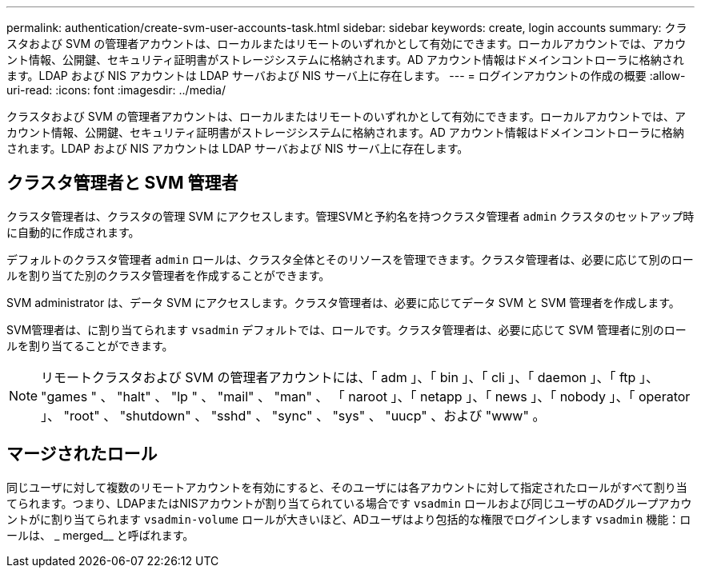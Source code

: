 ---
permalink: authentication/create-svm-user-accounts-task.html 
sidebar: sidebar 
keywords: create, login accounts 
summary: クラスタおよび SVM の管理者アカウントは、ローカルまたはリモートのいずれかとして有効にできます。ローカルアカウントでは、アカウント情報、公開鍵、セキュリティ証明書がストレージシステムに格納されます。AD アカウント情報はドメインコントローラに格納されます。LDAP および NIS アカウントは LDAP サーバおよび NIS サーバ上に存在します。 
---
= ログインアカウントの作成の概要
:allow-uri-read: 
:icons: font
:imagesdir: ../media/


[role="lead"]
クラスタおよび SVM の管理者アカウントは、ローカルまたはリモートのいずれかとして有効にできます。ローカルアカウントでは、アカウント情報、公開鍵、セキュリティ証明書がストレージシステムに格納されます。AD アカウント情報はドメインコントローラに格納されます。LDAP および NIS アカウントは LDAP サーバおよび NIS サーバ上に存在します。



== クラスタ管理者と SVM 管理者

クラスタ管理者は、クラスタの管理 SVM にアクセスします。管理SVMと予約名を持つクラスタ管理者 `admin` クラスタのセットアップ時に自動的に作成されます。

デフォルトのクラスタ管理者 `admin` ロールは、クラスタ全体とそのリソースを管理できます。クラスタ管理者は、必要に応じて別のロールを割り当てた別のクラスタ管理者を作成することができます。

SVM administrator は、データ SVM にアクセスします。クラスタ管理者は、必要に応じてデータ SVM と SVM 管理者を作成します。

SVM管理者は、に割り当てられます `vsadmin` デフォルトでは、ロールです。クラスタ管理者は、必要に応じて SVM 管理者に別のロールを割り当てることができます。

[NOTE]
====
リモートクラスタおよび SVM の管理者アカウントには、「 adm 」、「 bin 」、「 cli 」、「 daemon 」、「 ftp 」、 "games " 、 "halt" 、 "lp " 、 "mail" 、 "man" 、 「 naroot 」、「 netapp 」、「 news 」、「 nobody 」、「 operator 」、 "root" 、 "shutdown" 、 "sshd" 、 "sync" 、 "sys" 、 "uucp" 、および "www" 。

====


== マージされたロール

同じユーザに対して複数のリモートアカウントを有効にすると、そのユーザには各アカウントに対して指定されたロールがすべて割り当てられます。つまり、LDAPまたはNISアカウントが割り当てられている場合です `vsadmin` ロールおよび同じユーザのADグループアカウントがに割り当てられます `vsadmin-volume` ロールが大きいほど、ADユーザはより包括的な権限でログインします `vsadmin` 機能：ロールは、 _ merged__ と呼ばれます。
